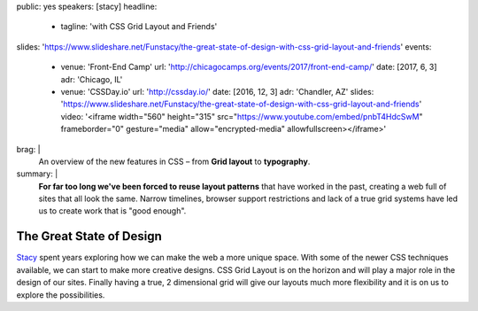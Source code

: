 public: yes
speakers: [stacy]
headline:
  - tagline: 'with CSS Grid Layout and Friends'
slides: 'https://www.slideshare.net/Funstacy/the-great-state-of-design-with-css-grid-layout-and-friends'
events:
  - venue: 'Front-End Camp'
    url: 'http://chicagocamps.org/events/2017/front-end-camp/'
    date: [2017, 6, 3]
    adr: 'Chicago, IL'
  - venue: 'CSSDay.io'
    url: 'http://cssday.io/'
    date: [2016, 12, 3]
    adr: 'Chandler, AZ'
    slides: 'https://www.slideshare.net/Funstacy/the-great-state-of-design-with-css-grid-layout-and-friends'
    video: '<iframe width="560" height="315" src="https://www.youtube.com/embed/pnbT4HdcSwM" frameborder="0" gesture="media" allow="encrypted-media" allowfullscreen></iframe>'
brag: |
  An overview
  of the new features in CSS –
  from **Grid layout** to **typography**.
summary: |
  **For far too long we've been forced to reuse layout patterns**
  that have worked in the past,
  creating a web full of sites that all look the same.
  Narrow timelines,
  browser support restrictions
  and lack of a true grid systems
  have led us to create work that is "good enough".


The Great State of Design
=========================

`Stacy`_ spent years exploring
how we can make the web a more unique space.
With some of the newer CSS techniques available,
we can start to make more creative designs.
CSS Grid Layout is on the horizon
and will play a major role in the design of our sites.
Finally having a true,
2 dimensional grid will give our layouts much more flexibility
and it is on us to explore the possibilities.

.. _Stacy: /authors/stacy
